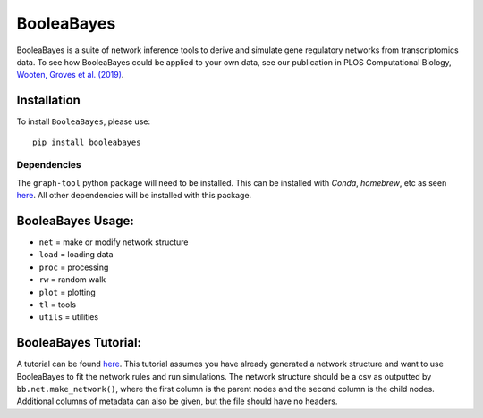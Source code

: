 =======================================================
BooleaBayes
=======================================================
.. image:: https://badge.fury.io/py/booleabayes.svg
    :target: https://pypi.org/project/booleabayes/
    :alt: Latest PYPi Version

BooleaBayes is a suite of network inference tools to derive and simulate gene regulatory networks from transcriptomics data. To see how BooleaBayes could be applied to your own data, see our publication in PLOS Computational Biology, `Wooten, Groves et al. (2019) <https://journals.plos.org/ploscompbiol/article?id=10.1371/journal.pcbi.1007343>`_. 


Installation
~~~~~~~~~~~~~~~~~

To install ``BooleaBayes``, please use::

    pip install booleabayes

Dependencies
---------------------

The ``graph-tool`` python package will need to be installed. This can be installed with `Conda`, `homebrew`, etc as seen `here <https://git.skewed.de/count0/graph-tool/-/wikis/installation-instructions>`_. All other dependencies will be installed with this package.

BooleaBayes Usage:
~~~~~~~~~~~~~~~~~~~~~~~~

* ``net`` = make or modify network structure
* ``load`` = loading data
* ``proc`` = processing
* ``rw`` = random walk
* ``plot`` = plotting
* ``tl`` = tools
* ``utils`` = utilities

BooleaBayes Tutorial:
~~~~~~~~~~~~~~~~~~~~~~~~

A tutorial can be found `here <https://github.com/smgroves/BooleaBayes/blob/main/Tutorials/bbayes_sample.ipynb>`_. This tutorial assumes you have already generated a network structure and want to use BooleaBayes to fit the network rules and run simulations.
The network structure should be a csv as outputted by ``bb.net.make_network()``, where the first column is the parent nodes and the second column is the child nodes. Additional columns of metadata can also be given, but the file should have no headers.

